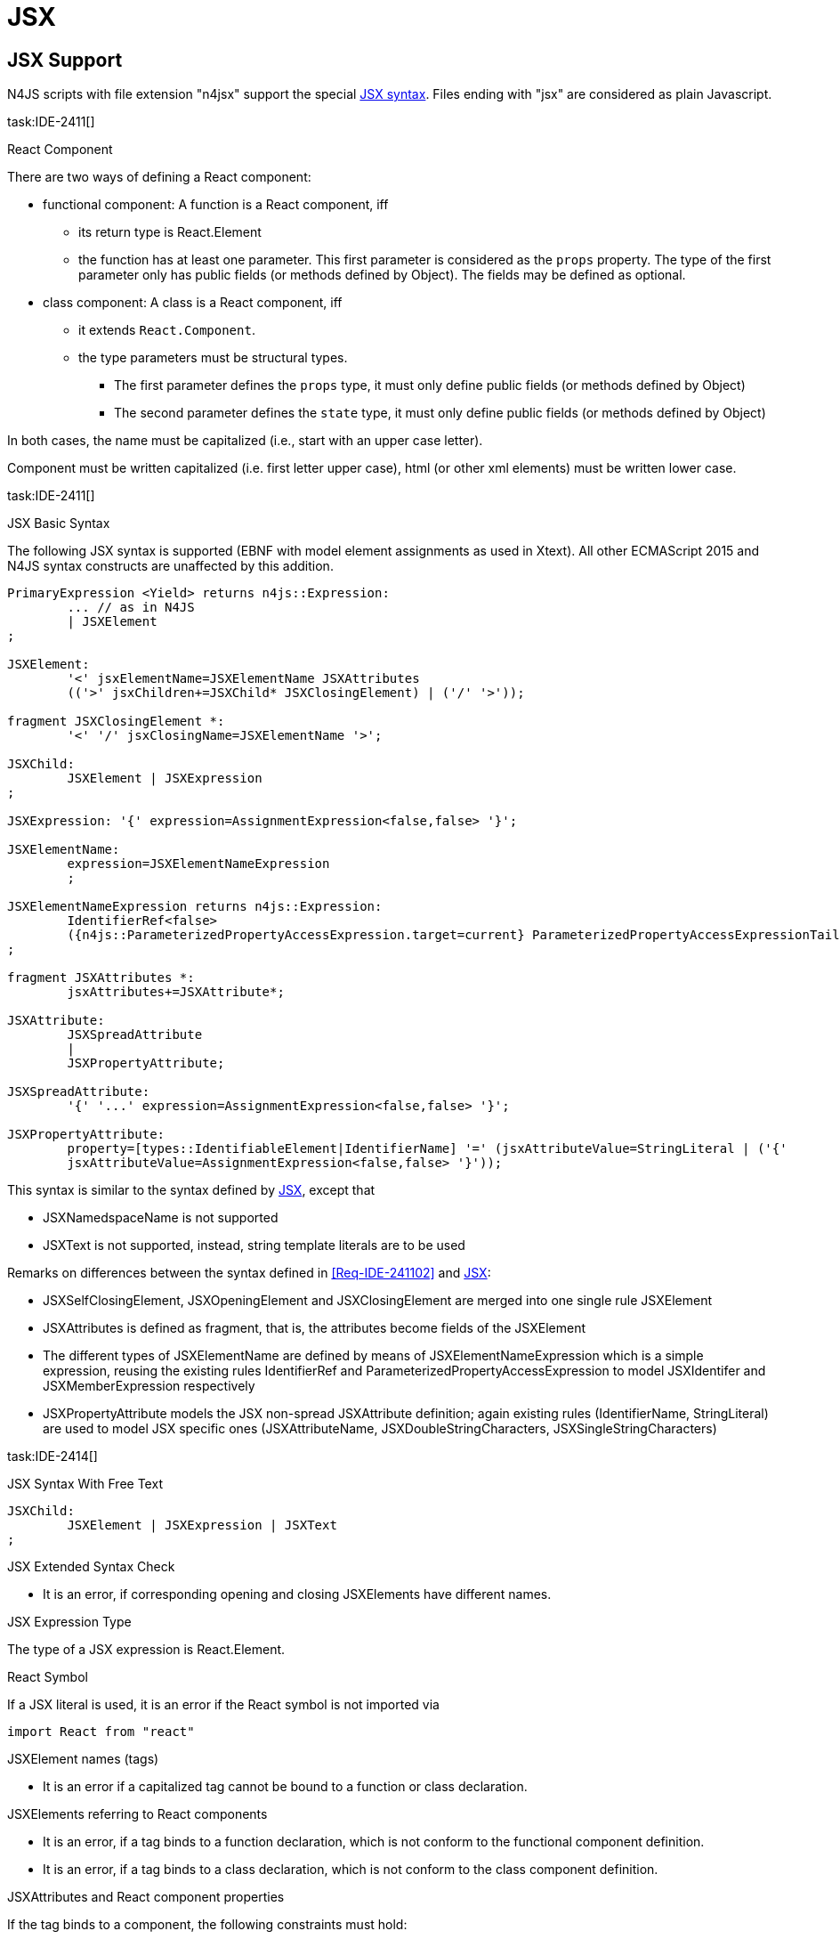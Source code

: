 
= JSX
////
Copyright (c) 2017 NumberFour AG.
All rights reserved. This program and the accompanying materials
are made available under the terms of the Eclipse Public License v1.0
which accompanies this distribution, and is available at
http://www.eclipse.org/legal/epl-v10.html

Contributors:
  NumberFour AG - Initial API and implementation
////

[.language-jsx]
== JSX Support
N4JS scripts with file extension "n4jsx" support the special https://facebook.github.io/jsx/[JSX syntax]. Files ending with "jsx" are considered as plain Javascript.

task:IDE-2411[]

.React Component
[req,id=IDE-241101,version=1]
--
There are two ways of defining a React component:

* functional component: A function is a React component, iff
** its return type is React.Element
** the function has at least one parameter. This first parameter is considered as the `props` property.
The type of the first parameter only has public fields (or methods defined by Object).
The fields may be defined as optional.
* class component: A class is a React component, iff
** it extends `React.Component`.
** the type parameters must be structural types.
*** The first parameter defines the `props` type, it must only define public fields (or methods defined by Object)
*** The second parameter defines the `state` type, it must only define public fields (or methods defined by Object)

In both cases, the name must be capitalized (i.e., start with an upper case letter).
--

Component must be written capitalized (i.e. first letter upper case), html (or other xml elements) must be written lower case.

task:IDE-2411[]

.JSX Basic Syntax
[req,id=IDE-241102,version=1]
--

The following JSX syntax is supported (EBNF with model element assignments as used in Xtext). All other ECMAScript 2015 and N4JS syntax constructs are unaffected by this addition.

[source,xtext]
----
PrimaryExpression <Yield> returns n4js::Expression:
	... // as in N4JS
	| JSXElement
;

JSXElement:
	'<' jsxElementName=JSXElementName JSXAttributes
	(('>' jsxChildren+=JSXChild* JSXClosingElement) | ('/' '>'));

fragment JSXClosingElement *:
	'<' '/' jsxClosingName=JSXElementName '>';

JSXChild:
	JSXElement | JSXExpression
;

JSXExpression: '{' expression=AssignmentExpression<false,false> '}';

JSXElementName:
	expression=JSXElementNameExpression
	;

JSXElementNameExpression returns n4js::Expression:
	IdentifierRef<false>
	({n4js::ParameterizedPropertyAccessExpression.target=current} ParameterizedPropertyAccessExpressionTail<false>)*
;

fragment JSXAttributes *:
	jsxAttributes+=JSXAttribute*;

JSXAttribute:
	JSXSpreadAttribute
	|
	JSXPropertyAttribute;

JSXSpreadAttribute:
	'{' '...' expression=AssignmentExpression<false,false> '}';

JSXPropertyAttribute:
	property=[types::IdentifiableElement|IdentifierName] '=' (jsxAttributeValue=StringLiteral | ('{'
	jsxAttributeValue=AssignmentExpression<false,false> '}'));
----

This syntax is similar to the syntax defined by https://facebook.github.io/jsx/[JSX], except that

* JSXNamedspaceName is not supported
* JSXText is not supported, instead, string template literals are to be used


--

Remarks on differences between the syntax defined in <<Req-IDE-241102>> and https://facebook.github.io/jsx/[JSX]:

* JSXSelfClosingElement, JSXOpeningElement and JSXClosingElement are merged into one single rule JSXElement
* JSXAttributes is defined as fragment, that is, the attributes become fields of the JSXElement
* The different types of JSXElementName are defined by means of JSXElementNameExpression which is a simple expression, reusing the existing rules IdentifierRef and ParameterizedPropertyAccessExpression to model JSXIdentifer and JSXMemberExpression respectively
* JSXPropertyAttribute models the JSX non-spread JSXAttribute definition; again existing rules (IdentifierName, StringLiteral) are used to model JSX specific ones (JSXAttributeName, JSXDoubleStringCharacters, JSXSingleStringCharacters)

task:IDE-2414[]

.JSX Syntax With Free Text
[req,id=IDE-241401,version=1]
--
[source,xtext]
----
JSXChild:
	JSXElement | JSXExpression | JSXText
;
----
--


.JSX Extended Syntax Check
[req,id=IDE-241103,version=1]
--
* It is an error, if corresponding opening and closing JSXElements have different names.
--


.JSX Expression Type
[req,id=IDE-241113,version=1]
--
The type of a JSX expression is React.Element.
--


.React Symbol
[req,id=IDE-241114,version=1]
--
If a JSX literal is used, it is an error if the React symbol is not imported via

[source,jsx]
----
import React from "react"
----
--


.JSXElement names (tags)
[req,id=IDE-241115,version=1]
--
* It is an error if a capitalized tag cannot be bound to a function or class declaration.
--


.JSXElements referring to React components
[req,id=IDE-241116,version=1]
--
* It is an error, if a tag binds to a function declaration, which is not conform to the functional component definition.
* It is an error, if a tag binds to a class declaration, which is not conform to the class component definition.
--


.JSXAttributes and React component properties
[req,id=IDE-241117,version=1]
--
If the tag binds to a component, the following constraints must hold:

* The attribute must be a non-private field of the properties type.
* The tag should define attributes for all non-optional fields of the properties type. If no attribute is defined for a non-optional field, a warning is issued.
* The type of the attribute expression must be conform to the type of the corresponding ``props``'s property
--


.JSXElements referring to XML elements
[req,id=IDE-241118,version=1]
--
If the lower-case tag does not bind to a function or class declaration, the following constraints must be hold:

* If the tag is not a pre-defined html tag, a warning is issued.
* If an attribute of the tag is not a pre-defined property of the html tag or react specific attribtues, a warning is issued. This requirement is currently NOT supported.
--

.JSXSpreadAttribute behavior
[req,id=IDE-241119,version=1]
--
The use of spread operators within an JSX element for specifying multiple attributes should be allowed. In this case, all constraints regarding type conformity checking and non-optional properties mentioned in <<Req-IDE-241117>> apply to the attributes specified in the spread operator. In particular,

* The type of each attribute specified in spread operator must be conform to the type of the corresponding property of `props`.
* If a non-optional property of `props` is specified neither as attribute nor in a spread operator, a warning is issued.
--
